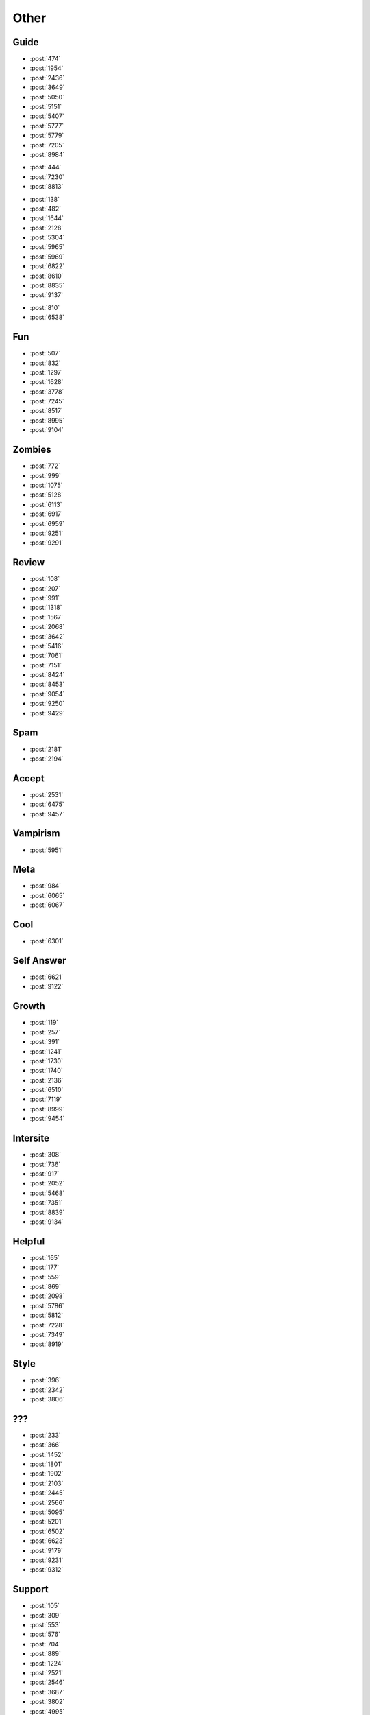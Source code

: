 Other
=====

Guide
-----

-   :post:`474`
-   :post:`1954`
-   :post:`2436`
-   :post:`3649`
-   :post:`5050`
-   :post:`5151`
-   :post:`5407`
-   :post:`5777`
-   :post:`5779`
-   :post:`7205`
-   :post:`8984`

..

-   :post:`444`
-   :post:`7230`
-   :post:`8813`

..

-   :post:`138`
-   :post:`482`
-   :post:`1644`
-   :post:`2128`
-   :post:`5304`
-   :post:`5965`
-   :post:`5969`
-   :post:`6822`
-   :post:`8610`
-   :post:`8835`
-   :post:`9137`

..

-   :post:`810`
-   :post:`6538`

Fun
---

-   :post:`507`
-   :post:`832`
-   :post:`1297`
-   :post:`1628`
-   :post:`3778`
-   :post:`7245`
-   :post:`8517`
-   :post:`8995`
-   :post:`9104`

Zombies
-------

-   :post:`772`
-   :post:`999`
-   :post:`1075`
-   :post:`5128`
-   :post:`6113`
-   :post:`6917`
-   :post:`6959`
-   :post:`9251`
-   :post:`9291`

Review
------

-   :post:`108`
-   :post:`207`
-   :post:`991`
-   :post:`1318`
-   :post:`1567`
-   :post:`2068`
-   :post:`3642`
-   :post:`5416`
-   :post:`7061`
-   :post:`7151`
-   :post:`8424`
-   :post:`8453`
-   :post:`9054`
-   :post:`9250`
-   :post:`9429`

Spam
----

-   :post:`2181`
-   :post:`2194`

Accept
------

-   :post:`2531`
-   :post:`6475`
-   :post:`9457`

Vampirism
---------

-   :post:`5951`

Meta
----

-   :post:`984`
-   :post:`6065`
-   :post:`6067`

Cool
----

-   :post:`6301`

Self Answer
-----------

-   :post:`6621`
-   :post:`9122`

Growth
------

-   :post:`119`
-   :post:`257`
-   :post:`391`
-   :post:`1241`
-   :post:`1730`
-   :post:`1740`
-   :post:`2136`
-   :post:`6510`
-   :post:`7119`
-   :post:`8999`
-   :post:`9454`

Intersite
---------

-   :post:`308`
-   :post:`736`
-   :post:`917`
-   :post:`2052`
-   :post:`5468`
-   :post:`7351`
-   :post:`8839`
-   :post:`9134`

Helpful
-------

-   :post:`165`
-   :post:`177`
-   :post:`559`
-   :post:`869`
-   :post:`2098`
-   :post:`5786`
-   :post:`5812`
-   :post:`7228`
-   :post:`7349`
-   :post:`8919`

Style
-----

-   :post:`396`
-   :post:`2342`
-   :post:`3806`

???
---

-   :post:`233`
-   :post:`366`
-   :post:`1452`
-   :post:`1801`
-   :post:`1902`
-   :post:`2103`
-   :post:`2445`
-   :post:`2566`
-   :post:`5095`
-   :post:`5201`
-   :post:`6502`
-   :post:`6623`
-   :post:`9179`
-   :post:`9231`
-   :post:`9312`

Support
-------

-   :post:`105`
-   :post:`309`
-   :post:`553`
-   :post:`576`
-   :post:`704`
-   :post:`889`
-   :post:`1224`
-   :post:`2521`
-   :post:`2546`
-   :post:`3687`
-   :post:`3802`
-   :post:`4995`
-   :post:`5129`
-   :post:`5158`
-   :post:`5234`
-   :post:`5300`
-   :post:`5448`
-   :post:`5522`
-   :post:`6025`
-   :post:`6728`
-   :post:`6735`
-   :post:`6906`
-   :post:`6955`
-   :post:`7161`
-   :post:`7219`
-   :post:`7240`
-   :post:`7251`
-   :post:`7343`
-   :post:`8567`
-   :post:`8831`
-   :post:`8841`
-   :post:`9068`
-   :post:`9092`
-   :post:`9241`
-   :post:`9341`
-   :post:`9408`
-   :post:`9434`
-   :post:`9442`
-   :post:`9446`
-   :post:`10471`
